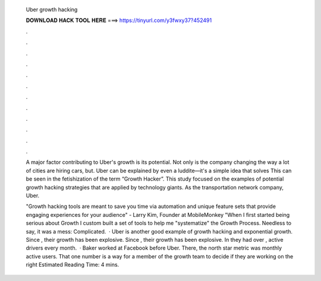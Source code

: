   Uber growth hacking
  
  
  
  𝐃𝐎𝐖𝐍𝐋𝐎𝐀𝐃 𝐇𝐀𝐂𝐊 𝐓𝐎𝐎𝐋 𝐇𝐄𝐑𝐄 ===> https://tinyurl.com/y3fwxy37?452491
  
  
  
  .
  
  
  
  .
  
  
  
  .
  
  
  
  .
  
  
  
  .
  
  
  
  .
  
  
  
  .
  
  
  
  .
  
  
  
  .
  
  
  
  .
  
  
  
  .
  
  
  
  .
  
  A major factor contributing to Uber's growth is its potential. Not only is the company changing the way a lot of cities are hiring cars, but. Uber can be explained by even a luddite—it's a simple idea that solves This can be seen in the fetishization of the term “Growth Hacker”. This study focused on the examples of potential growth hacking strategies that are applied by technology giants. As the transportation network company, Uber.
  
  "Growth hacking tools are meant to save you time via automation and unique feature sets that provide engaging experiences for your audience" - Larry Kim, Founder at MobileMonkey "When I first started being serious about Growth I custom built a set of tools to help me "systematize" the Growth Process. Needless to say, it was a mess: Complicated.  · Uber is another good example of growth hacking and exponential growth. Since , their growth has been explosive. Since , their growth has been explosive. In they had over , active drivers every month.  · Baker worked at Facebook before Uber. There, the north star metric was monthly active users. That one number is a way for a member of the growth team to decide if they are working on the right Estimated Reading Time: 4 mins.
